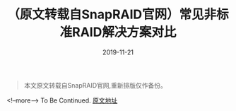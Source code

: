 #+HUGO_BASE_DIR: ../
#+TITLE: （原文转载自SnapRAID官网）常见非标准RAID解决方案对比
#+DATE: 2019-11-21
#+HUGO_AUTO_SET_LASTMOD: t
#+HUGO_TAGS: raid snapraid
#+HUGO_CATEGORIES: raid
#+HUGO_DRAFT: false
#+BEGIN_QUOTE 
  本文原文转载自SnapRAID官网,重新排版仅作备份。
#+END_QUOTE
<!--more-->
To Be Continued. 
[[http://www.snapraid.it/compare][原文地址]]

